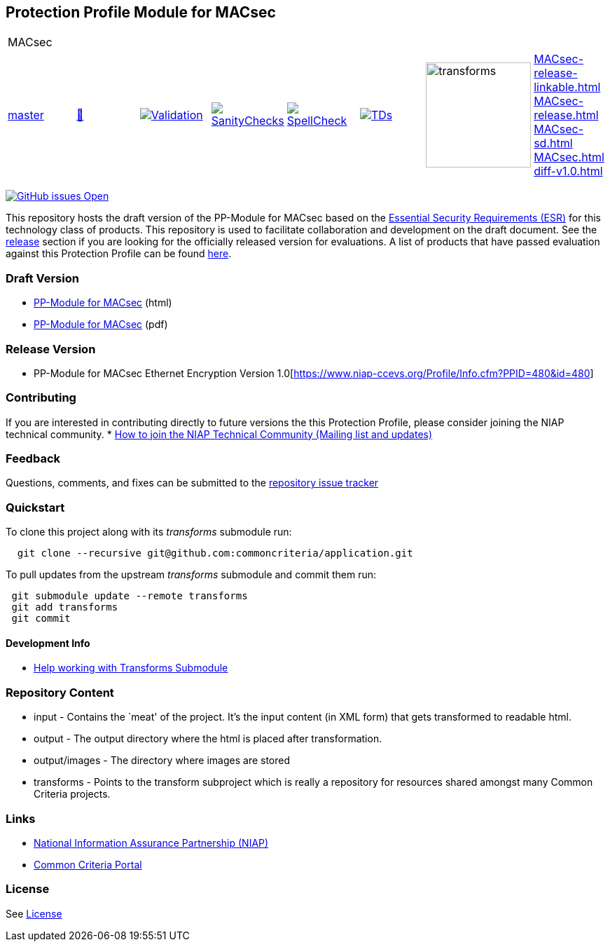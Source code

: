 == Protection Profile Module for MACsec

[cols="1,1,1,1,1,1,1,1"]
|===
8+|MACsec 
| https://github.com/commoncriteria/MACsec/tree/master[master] 
a| https://commoncriteria.github.io/MACsec/master/MACsec-release.html[📄]
a|[link=https://github.com/commoncriteria/MACsec/blob/gh-pages/master/ValidationReport.txt]
image::https://raw.githubusercontent.com/commoncriteria/MACsec/gh-pages/master/validation.svg[Validation]
a|[link=https://github.com/commoncriteria/MACsec/blob/gh-pages/master/SanityChecksOutput.md]
image::https://raw.githubusercontent.com/commoncriteria/MACsec/gh-pages/master/warnings.svg[SanityChecks]
a|[link=https://github.com/commoncriteria/MACsec/blob/gh-pages/master/SpellCheckReport.txt]
image::https://raw.githubusercontent.com/commoncriteria/MACsec/gh-pages/master/spell-badge.svg[SpellCheck]
a|[link=https://github.com/commoncriteria/MACsec/blob/gh-pages/master/TDValidationReport.txt]
image::https://raw.githubusercontent.com/commoncriteria/MACsec/gh-pages/master/tds.svg[TDs]
a|image::https://raw.githubusercontent.com/commoncriteria/MACsec/gh-pages/master/transforms.svg[transforms,150]
a| 
https://commoncriteria.github.io/MACsec/master/MACsec-release-linkable.html[MACsec-release-linkable.html] +
https://commoncriteria.github.io/MACsec/master/MACsec-release.html[MACsec-release.html] +
https://commoncriteria.github.io/MACsec/master/MACsec-sd.html[MACsec-sd.html] +
https://commoncriteria.github.io/MACsec/master/MACsec.html[MACsec.html] +
https://commoncriteria.github.io/MACsec/master/diff-v1.0.html[diff-v1.0.html] +
|===


https://github.com/commoncriteria/MACsec/issues[image:https://img.shields.io/github/issues/commoncriteria/MACsec.svg?maxAge=2592000[GitHub
issues Open]]

This repository hosts the draft version of the PP-Module for MACsec
based on the
https://commoncriteria.github.io/pp/MACsec/esr.html[Essential Security
Requirements (ESR)] for this technology class of products. This
repository is used to facilitate collaboration and development on the
draft document. See the link:#Release-Version[release] section if you
are looking for the officially released version for evaluations. A list
of products that have passed evaluation against this Protection Profile
can be found https://www.niap-ccevs.org/Product/index.cfm[here].

=== Draft Version

* https://commoncriteria.github.io/pp/MACsec/MACsec-release.html[PP-Module
for MACsec] (html)
* https://commoncriteria.github.io/pp/MACsec/MACsec-release.pdf[PP-Module
for MACsec] (pdf)

=== Release Version

* PP-Module for MACsec Ethernet Encryption Version 1.0[https://www.niap-ccevs.org/Profile/Info.cfm?PPID=480&id=480]

=== Contributing

If you are interested in contributing directly to future versions the
this Protection Profile, please consider joining the NIAP technical
community. *
https://www.niap-ccevs.org/NIAP_Evolution/tech_communities.cfm[How to
join the NIAP Technical Community (Mailing list and updates)]

=== Feedback

Questions, comments, and fixes can be submitted to the
https://github.com/commoncriteria/application/issues[repository issue
tracker]

=== Quickstart

To clone this project along with its _transforms_ submodule run:

....
  git clone --recursive git@github.com:commoncriteria/application.git
....

To pull updates from the upstream _transforms_ submodule and commit them
run:

....
 git submodule update --remote transforms
 git add transforms
 git commit
....

==== Development Info

* https://github.com/commoncriteria/transforms/wiki/Working-with-Transforms-as-a-Submodule[Help
working with Transforms Submodule]

=== Repository Content

* input - Contains the `meat' of the project. It’s the input content (in
XML form) that gets transformed to readable html.
* output - The output directory where the html is placed after
transformation.
* output/images - The directory where images are stored
* transforms - Points to the transform subproject which is really a
repository for resources shared amongst many Common Criteria projects.

=== Links

* https://www.niap-ccevs.org/[National Information Assurance Partnership
(NIAP)]
* https://www.commoncriteriaportal.org/[Common Criteria Portal]

=== License

See link:./LICENSE[License]

